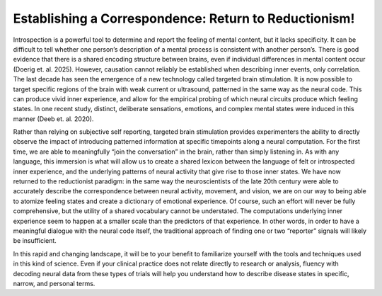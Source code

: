 Establishing a Correspondence: Return to Reductionism!
======================================================

Introspection is a powerful tool to determine and report the feeling of mental content, but it lacks specificity. It can be difficult to tell whether one person’s description of a mental process is consistent with another person’s. There is good evidence that there is a shared encoding structure between brains, even if individual differences in mental content occur (Doerig et. al. 2025). However, causation cannot reliably be established when describing inner events, only correlation. The last decade has seen the emergence of a new technology called targeted brain stimulation. It is now possible to target specific regions of the brain with weak current or ultrasound, patterned in the same way as the neural code. This can produce vivid inner experience, and allow for the empirical probing of which neural circuits produce which feeling states. In one recent study, distinct, deliberate sensations, emotions, and complex mental states were induced in this manner (Deeb et. al. 2020).

.. image:: pt1.png
   :width: 600

Rather than relying on subjective self reporting, targeted brain stimulation provides experimenters the ability to directly observe the impact of introducing patterned information at specific timepoints along a neural computation. For the first time, we are able to meaningfully “join the conversation” in the brain, rather than simply listening in. As with any language, this immersion is what will allow us to create a shared lexicon between the language of felt or introspected inner experience, and the underlying patterns of neural activity that give rise to those inner states. 
We have now returned to the reductionist paradigm: in the same way the neuroscientists of the late 20th century were able to accurately describe the correspondence between neural activity, movement, and vision, we are on our way to being able to atomize feeling states and create a dictionary of emotional experience. Of course, such an effort will never be fully comprehensive, but the utility of a shared vocabulary cannot be understated. The computations underlying inner experience seem to happen at a smaller scale than the predictors of that experience. In other words, in order to have a meaningful dialogue with the neural code itself, the traditional approach of finding one or two “reporter” signals will likely be insufficient.

.. image:: pt2.png
   :width: 600

In this rapid and changing landscape, it will be to your benefit to familiarize yourself with the tools and techniques used in this kind of science. Even if your clinical practice does not relate directly to research or analysis, fluency with decoding neural data from these types of trials will help you understand how to describe disease states in specific, narrow, and personal terms. 
